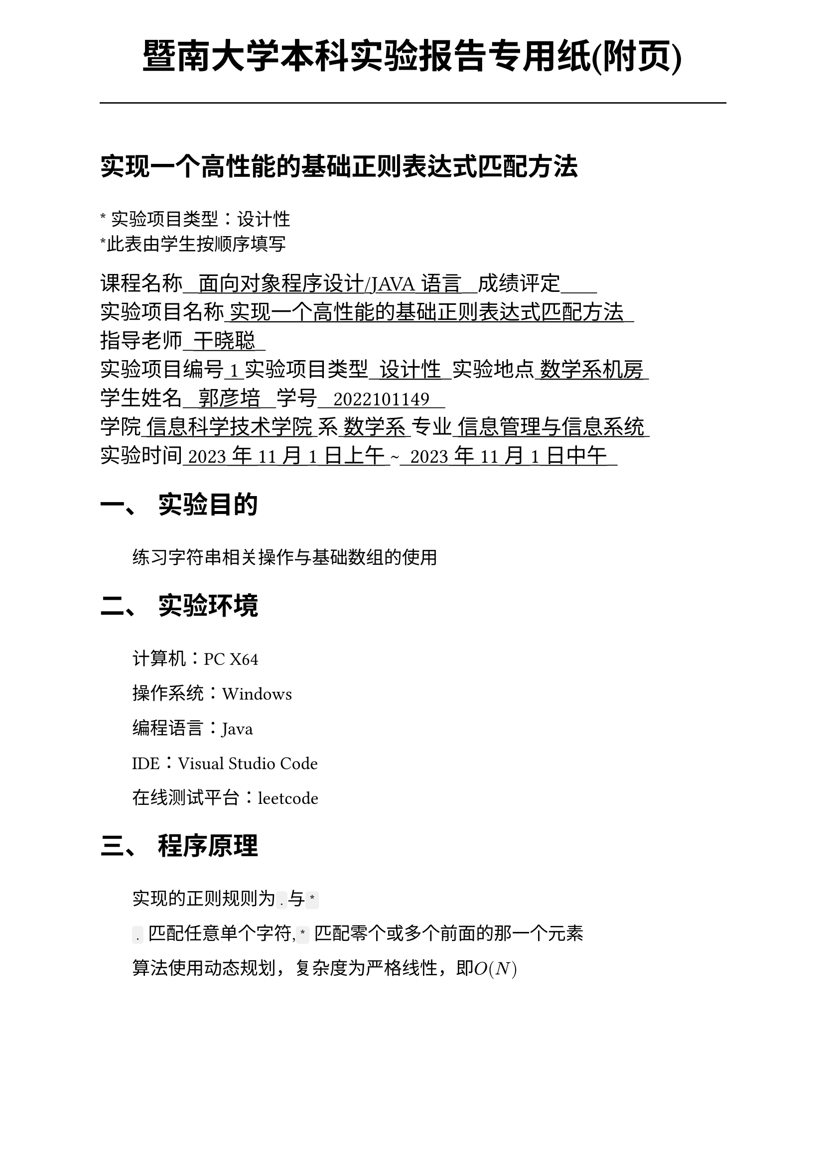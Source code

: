 #set text(font:("Times New Roman","Source Han Serif SC"))
#show raw.where(block: false): box.with(
  fill: luma(240),
  inset: (x: 3pt, y: 0pt),
  outset: (y: 3pt),
  radius: 2pt,
)

// Display block code in a larger block
// with more padding.
#show raw.where(block: true): block.with(
  fill: luma(240),
  inset: 10pt,
  radius: 4pt,
)

#set math.equation(numbering: "(1)")

#set text(
    font:("Times New Roman","Source Han Serif SC"),
    style:"normal",
    weight: "regular",
    size: 13pt,
)

#set page(
  paper:"a4",
  number-align: right,
  margin: (x:2.54cm,y:4cm),
  header: [
    #set text(
      size: 25pt,
      font: "KaiTi",
    )
    #align(
      bottom + center,
      [ #strong[暨南大学本科实验报告专用纸(附页)] ]
    )
    #line(start: (0pt,-5pt),end:(453pt,-5pt))
  ]
)

#show raw: set text(
    font: ("consolas", "Source Han Serif SC")
  )

= 实现一个高性能的基础正则表达式匹配方法
\
#text("*") 实验项目类型：设计性\
#text("*")此表由学生按顺序填写\

#text(
  font:"KaiTi",
  size: 15pt
)[
课程名称#underline[#text("   面向对象程序设计/JAVA语言   ")]成绩评定#underline[#text("       ")]\
实验项目名称#underline[#text(" 实现一个高性能的基础正则表达式匹配方法  ")]\ 指导老师#underline[#text("  干晓聪  ")]\
实验项目编号#underline[#text(" 1 ")]实验项目类型#underline[#text("  设计性  ")]实验地点#underline[#text(" 数学系机房 ")]\
学生姓名#underline[#text("   郭彦培   ")]学号#underline[#text("   2022101149   ")]\
学院#underline[#text(" 信息科学技术学院 ")]系#underline[#text(" 数学系 ")]专业#underline[#text(" 信息管理与信息系统 ")]\
实验时间#underline[#text(" 2023年11月1日上午 ")]#text("~")#underline[#text("  2023年11月1日中午  ")]\
]
#set heading(
  numbering: "一、"
  )  
#set par( first-line-indent: 1.8em)

= 实验目的
\
#h(1.8em)练习字符串相关操作与基础数组的使用


= 实验环境
\
#h(1.8em)计算机：PC X64

操作系统：Windows

编程语言：Java

IDE：Visual Studio Code

在线测试平台：leetcode


= 程序原理

\
#h(1.8em)实现的正则规则为`.`与`*`

`.` 匹配任意单个字符,`*` 匹配零个或多个前面的那一个元素

算法使用动态规划，复杂度为严格线性，即$O(N)$

具体实现的过程使用了`String`类、`boolean`数组

代码正确性已通过`leetcode`平台测试

= 程序代码

文件`sis4\regularExp`实现了一个`boolean`函数，用于字符串匹配 
```java
package sis4;

public class regularExp {

    public static boolean isMatch(String s, String p) {
        int lenS = s.length();
        int lenP = p.length();
        boolean[][] m = new boolean[lenS+1][lenP+1];
        m[0][0] = true;
        for(int i = 1; i <= lenS; i++){
            m[i][0] = false;
        }
        for(int j = 1; j <= lenP; j++){
            m[0][j] = false;
            if(j>=2 && p.charAt(j-1)=='*'){
                 m[0][j] = m[0][j-2];
            }
        }
        for(int i = 1; i <= lenS; i++){
            for(int j = 1; j <= lenP; j++){
                if(s.charAt(i-1) == p.charAt(j-1) || p.charAt(j-1) == '.'){
                    m[i][j] = m[i-1][j-1];
                }
                else if(p.charAt(j-1) == '*'){
                    if(p.charAt(j-2) == s.charAt(i-1) || p.charAt(j-2) == '.'){
                        m[i][j] = m[i-1][j] || m[i][j-2];
                    }
                    else{
                        m[i][j] = m[i][j-2];
                    }
                }
            }
        }
        return m[lenS][lenP];
    }
}

```


= 出现的问题、原因与解决方法

\
#h(1.8em)一开始二维数组`m`使用`ArrayList`实现，随后在后续的编码过程中发现操作过于复杂。

例如对于`boolean`数组，`m[0][j] = m[i-1][j] || m[i][j-2]`这段代码，若使用`ArrayList`则需要写成

```java
m.get(i).set(j,Boolean.valueOf((boolean)m.get(i-1).get(j) || (boolean)m.get(i).get(j-2)));
```

#h(1.8em)研究过后发现，在不太需要访问控制的场合，适当使用数组而非对象会提高编码效率。

于是本段代码没有使用`ArrayList`。


= 测试数据与运行结果


#figure(
  table(
    align: left + horizon,
    columns: 3,
    [*输入*],[*输出*],[*解释*],
    [`s = "ab", p = ".*"`],[`true`],["`.*`" 表示可匹配零个或多个（'`*`'）任意字符（'`.`'）。],
    [`s = "aa", p = "a"`],[`false`],["`a`" 无法匹配 "`aa`" 整个字符串。],
    [`s = "accomplish", p = "ac*m.l.*"`],[`true`],[`*`匹配为上一个`c`，`.`匹配为`m`\ 之后`.*`匹配为`ish`]
    
  )
)

注：测试平台`leetcode`的特性为直接向函数传参，因此不需要实现输入输出。